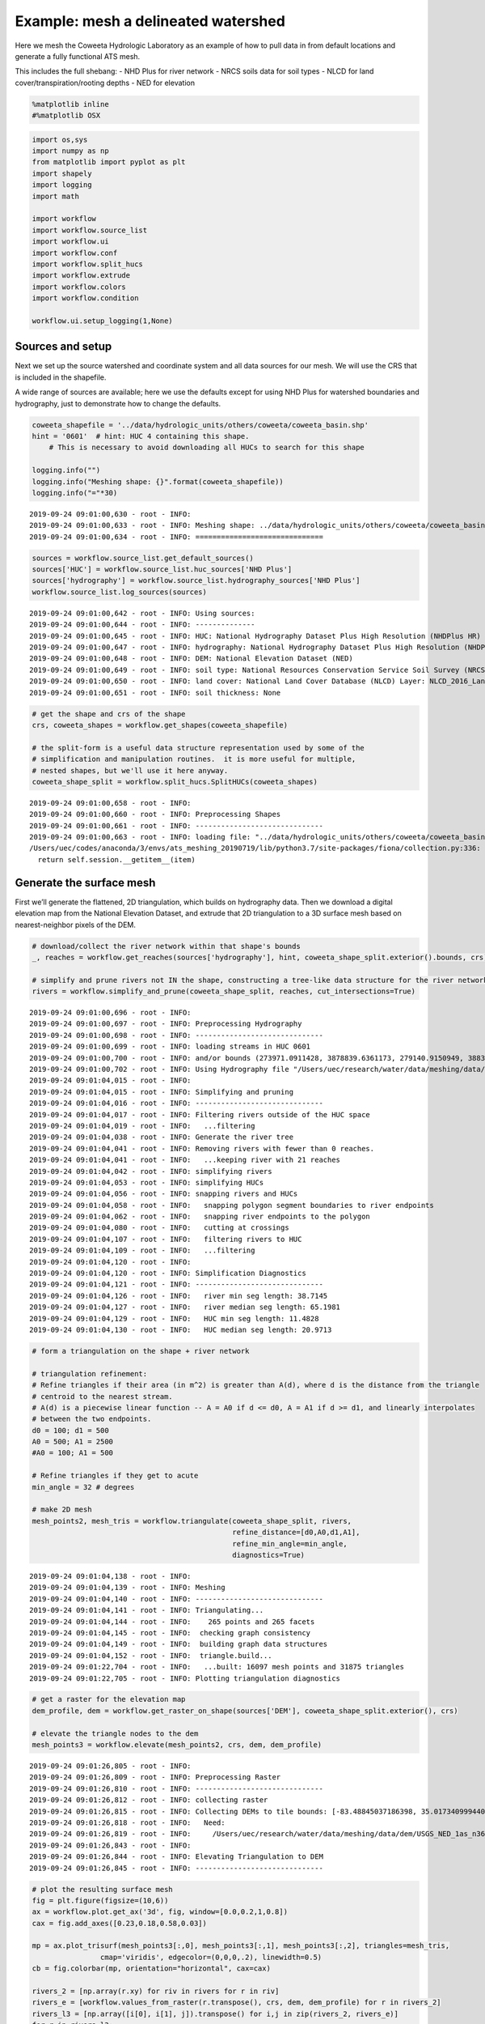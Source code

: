 Example: mesh a delineated watershed
====================================

Here we mesh the Coweeta Hydrologic Laboratory as an example of how to
pull data in from default locations and generate a fully functional ATS
mesh.

This includes the full shebang: - NHD Plus for river network - NRCS
soils data for soil types - NLCD for land cover/transpiration/rooting
depths - NED for elevation

.. code:: ipython3

    %matplotlib inline
    #%matplotlib OSX

.. code:: ipython3

    import os,sys
    import numpy as np
    from matplotlib import pyplot as plt
    import shapely
    import logging
    import math
    
    import workflow
    import workflow.source_list
    import workflow.ui
    import workflow.conf
    import workflow.split_hucs
    import workflow.extrude
    import workflow.colors
    import workflow.condition
    
    workflow.ui.setup_logging(1,None)

Sources and setup
-----------------

Next we set up the source watershed and coordinate system and all data
sources for our mesh. We will use the CRS that is included in the
shapefile.

A wide range of sources are available; here we use the defaults except
for using NHD Plus for watershed boundaries and hydrography, just to
demonstrate how to change the defaults.

.. code:: ipython3

    coweeta_shapefile = '../data/hydrologic_units/others/coweeta/coweeta_basin.shp'
    hint = '0601'  # hint: HUC 4 containing this shape.  
        # This is necessary to avoid downloading all HUCs to search for this shape
    
    logging.info("")
    logging.info("Meshing shape: {}".format(coweeta_shapefile))
    logging.info("="*30)


::

    2019-09-24 09:01:00,630 - root - INFO: 
    2019-09-24 09:01:00,633 - root - INFO: Meshing shape: ../data/hydrologic_units/others/coweeta/coweeta_basin.shp
    2019-09-24 09:01:00,634 - root - INFO: ==============================


.. code:: ipython3

    sources = workflow.source_list.get_default_sources()
    sources['HUC'] = workflow.source_list.huc_sources['NHD Plus']
    sources['hydrography'] = workflow.source_list.hydrography_sources['NHD Plus']
    workflow.source_list.log_sources(sources)


::

    2019-09-24 09:01:00,642 - root - INFO: Using sources:
    2019-09-24 09:01:00,644 - root - INFO: --------------
    2019-09-24 09:01:00,645 - root - INFO: HUC: National Hydrography Dataset Plus High Resolution (NHDPlus HR)
    2019-09-24 09:01:00,647 - root - INFO: hydrography: National Hydrography Dataset Plus High Resolution (NHDPlus HR)
    2019-09-24 09:01:00,648 - root - INFO: DEM: National Elevation Dataset (NED)
    2019-09-24 09:01:00,649 - root - INFO: soil type: National Resources Conservation Service Soil Survey (NRCS Soils)
    2019-09-24 09:01:00,650 - root - INFO: land cover: National Land Cover Database (NLCD) Layer: NLCD_2016_Land_Cover_L48
    2019-09-24 09:01:00,651 - root - INFO: soil thickness: None


.. code:: ipython3

    # get the shape and crs of the shape
    crs, coweeta_shapes = workflow.get_shapes(coweeta_shapefile)
    
    # the split-form is a useful data structure representation used by some of the 
    # simplification and manipulation routines.  it is more useful for multiple, 
    # nested shapes, but we'll use it here anyway.
    coweeta_shape_split = workflow.split_hucs.SplitHUCs(coweeta_shapes)



::

    2019-09-24 09:01:00,658 - root - INFO: 
    2019-09-24 09:01:00,660 - root - INFO: Preprocessing Shapes
    2019-09-24 09:01:00,661 - root - INFO: ------------------------------
    2019-09-24 09:01:00,663 - root - INFO: loading file: "../data/hydrologic_units/others/coweeta/coweeta_basin.shp"
    /Users/uec/codes/anaconda/3/envs/ats_meshing_20190719/lib/python3.7/site-packages/fiona/collection.py:336: FionaDeprecationWarning: Collection slicing is deprecated and will be disabled in a future version.
      return self.session.__getitem__(item)


Generate the surface mesh
-------------------------

First we’ll generate the flattened, 2D triangulation, which builds on
hydrography data. Then we download a digital elevation map from the
National Elevation Dataset, and extrude that 2D triangulation to a 3D
surface mesh based on nearest-neighbor pixels of the DEM.

.. code:: ipython3

    # download/collect the river network within that shape's bounds
    _, reaches = workflow.get_reaches(sources['hydrography'], hint, coweeta_shape_split.exterior().bounds, crs)
    
    # simplify and prune rivers not IN the shape, constructing a tree-like data structure for the river network
    rivers = workflow.simplify_and_prune(coweeta_shape_split, reaches, cut_intersections=True)


::

    2019-09-24 09:01:00,696 - root - INFO: 
    2019-09-24 09:01:00,697 - root - INFO: Preprocessing Hydrography
    2019-09-24 09:01:00,698 - root - INFO: ------------------------------
    2019-09-24 09:01:00,699 - root - INFO: loading streams in HUC 0601
    2019-09-24 09:01:00,700 - root - INFO: and/or bounds (273971.0911428, 3878839.6361173, 279140.9150949, 3883953.7853134)
    2019-09-24 09:01:00,702 - root - INFO: Using Hydrography file "/Users/uec/research/water/data/meshing/data/hydrography/NHDPlus_H_0601_GDB/NHDPlus_H_0601.gdb"
    2019-09-24 09:01:04,015 - root - INFO: 
    2019-09-24 09:01:04,015 - root - INFO: Simplifying and pruning
    2019-09-24 09:01:04,016 - root - INFO: ------------------------------
    2019-09-24 09:01:04,017 - root - INFO: Filtering rivers outside of the HUC space
    2019-09-24 09:01:04,019 - root - INFO:   ...filtering
    2019-09-24 09:01:04,038 - root - INFO: Generate the river tree
    2019-09-24 09:01:04,041 - root - INFO: Removing rivers with fewer than 0 reaches.
    2019-09-24 09:01:04,041 - root - INFO:   ...keeping river with 21 reaches
    2019-09-24 09:01:04,042 - root - INFO: simplifying rivers
    2019-09-24 09:01:04,053 - root - INFO: simplifying HUCs
    2019-09-24 09:01:04,056 - root - INFO: snapping rivers and HUCs
    2019-09-24 09:01:04,058 - root - INFO:   snapping polygon segment boundaries to river endpoints
    2019-09-24 09:01:04,062 - root - INFO:   snapping river endpoints to the polygon
    2019-09-24 09:01:04,080 - root - INFO:   cutting at crossings
    2019-09-24 09:01:04,107 - root - INFO:   filtering rivers to HUC
    2019-09-24 09:01:04,109 - root - INFO:   ...filtering
    2019-09-24 09:01:04,120 - root - INFO: 
    2019-09-24 09:01:04,120 - root - INFO: Simplification Diagnostics
    2019-09-24 09:01:04,121 - root - INFO: ------------------------------
    2019-09-24 09:01:04,126 - root - INFO:   river min seg length: 38.7145
    2019-09-24 09:01:04,127 - root - INFO:   river median seg length: 65.1981
    2019-09-24 09:01:04,129 - root - INFO:   HUC min seg length: 11.4828
    2019-09-24 09:01:04,130 - root - INFO:   HUC median seg length: 20.9713


.. code:: ipython3

    # form a triangulation on the shape + river network
    
    # triangulation refinement:
    # Refine triangles if their area (in m^2) is greater than A(d), where d is the distance from the triangle
    # centroid to the nearest stream.
    # A(d) is a piecewise linear function -- A = A0 if d <= d0, A = A1 if d >= d1, and linearly interpolates
    # between the two endpoints.
    d0 = 100; d1 = 500
    A0 = 500; A1 = 2500
    #A0 = 100; A1 = 500
    
    # Refine triangles if they get to acute
    min_angle = 32 # degrees
    
    # make 2D mesh
    mesh_points2, mesh_tris = workflow.triangulate(coweeta_shape_split, rivers, 
                                                   refine_distance=[d0,A0,d1,A1],
                                                   refine_min_angle=min_angle,
                                                   diagnostics=True)


::

    2019-09-24 09:01:04,138 - root - INFO: 
    2019-09-24 09:01:04,139 - root - INFO: Meshing
    2019-09-24 09:01:04,140 - root - INFO: ------------------------------
    2019-09-24 09:01:04,141 - root - INFO: Triangulating...
    2019-09-24 09:01:04,144 - root - INFO:    265 points and 265 facets
    2019-09-24 09:01:04,145 - root - INFO:  checking graph consistency
    2019-09-24 09:01:04,149 - root - INFO:  building graph data structures
    2019-09-24 09:01:04,152 - root - INFO:  triangle.build...
    2019-09-24 09:01:22,704 - root - INFO:   ...built: 16097 mesh points and 31875 triangles
    2019-09-24 09:01:22,705 - root - INFO: Plotting triangulation diagnostics



.. image:: static/examples/mesh_coweeta_files/mesh_coweeta_9_1.png


.. code:: ipython3

    # get a raster for the elevation map
    dem_profile, dem = workflow.get_raster_on_shape(sources['DEM'], coweeta_shape_split.exterior(), crs)
    
    # elevate the triangle nodes to the dem
    mesh_points3 = workflow.elevate(mesh_points2, crs, dem, dem_profile)


::

    2019-09-24 09:01:26,805 - root - INFO: 
    2019-09-24 09:01:26,809 - root - INFO: Preprocessing Raster
    2019-09-24 09:01:26,810 - root - INFO: ------------------------------
    2019-09-24 09:01:26,812 - root - INFO: collecting raster
    2019-09-24 09:01:26,815 - root - INFO: Collecting DEMs to tile bounds: [-83.48845037186398, 35.01734099944024, -83.41165773504356, 35.08381933600244]
    2019-09-24 09:01:26,818 - root - INFO:   Need:
    2019-09-24 09:01:26,819 - root - INFO:     /Users/uec/research/water/data/meshing/data/dem/USGS_NED_1as_n36_w084.img
    2019-09-24 09:01:26,843 - root - INFO: 
    2019-09-24 09:01:26,844 - root - INFO: Elevating Triangulation to DEM
    2019-09-24 09:01:26,845 - root - INFO: ------------------------------


.. code:: ipython3

    # plot the resulting surface mesh
    fig = plt.figure(figsize=(10,6))
    ax = workflow.plot.get_ax('3d', fig, window=[0.0,0.2,1,0.8])
    cax = fig.add_axes([0.23,0.18,0.58,0.03])
    
    mp = ax.plot_trisurf(mesh_points3[:,0], mesh_points3[:,1], mesh_points3[:,2], triangles=mesh_tris, 
                    cmap='viridis', edgecolor=(0,0,0,.2), linewidth=0.5)
    cb = fig.colorbar(mp, orientation="horizontal", cax=cax)
    
    rivers_2 = [np.array(r.xy) for riv in rivers for r in riv]
    rivers_e = [workflow.values_from_raster(r.transpose(), crs, dem, dem_profile) for r in rivers_2]
    rivers_l3 = [np.array([i[0], i[1], j]).transpose() for i,j in zip(rivers_2, rivers_e)]
    for r in rivers_l3:
        ax.plot(r[:,0]+1, r[:,1], r[:,2]+10, color='red', linewidth=3)
    
    t = cax.set_title('elevation [m]')
    ax.view_init(55,0)
    
    #fig.savefig('dem_b.png', dpi=600)
    plt.show()



.. image:: static/examples/mesh_coweeta_files/mesh_coweeta_11_0.png


.. code:: ipython3

    # plot the resulting surface mesh
    fig = plt.figure(figsize=(16,16))
    ax = workflow.plot.get_ax(crs, fig)
    
    mp = workflow.plot.triangulation(mesh_points3, mesh_tris, crs, ax=ax, linewidth=0.5, 
                                     color='elevation', edgecolor='gray')
    fig.colorbar(mp, orientation="horizontal", pad=0.1)
    workflow.plot.hucs(coweeta_shape_split, crs, ax=ax, color='k', linewidth=1)
    workflow.plot.rivers(rivers, crs, ax=ax, color='red', linewidth=1)
    ax.set_aspect('equal', 'datalim')
    ax.set_title('2D mesh and digital elevation map')


::

    got projection: _EPSGProjection(26917)
    got projection: _EPSGProjection(26917)




::

    Text(0.5, 1.0, '2D mesh and digital elevation map')




.. image:: static/examples/mesh_coweeta_files/mesh_coweeta_12_2.png


.. code:: ipython3

    # construct the 2D mesh
    m2 = workflow.extrude.Mesh2D(mesh_points3.copy(), list(mesh_tris))

.. code:: ipython3

    # hydrologically condition the mesh
    workflow.condition.condition(m2)
    
    # plot the change between the two meshes
    diff = np.copy(mesh_points3)
    diff[:,2] = m2.points[:,2] - mesh_points3[:,2] 
    print("max diff = ", np.abs(diff[:,2]).max())
    fig, ax = workflow.plot.get_ax(crs, figsize=(20,20))
    workflow.plot.triangulation(diff, m2.conn, crs, color='elevation', edgecolors='k', ax=ax)
    ax.set_title('conditioned dz')
    plt.show()


::

    max diff =  3.8717899038992982



.. image:: static/examples/mesh_coweeta_files/mesh_coweeta_14_1.png


Surface properties
------------------

Meshes interact with data to provide forcing, parameters, and more in
the actual simulation. Specifically, we need vegetation type on the
surface to provide information about transpiration and subsurface
structure to provide information about water retention curves, etc.

We’ll start by downloading and collecting land cover from the NLCD
dataset, and generate sets for each land cover type that cover the
surface. Likely these will be some combination of grass, deciduous
forest, coniferous forest, and mixed.

.. code:: ipython3

    # download the NLCD raster
    lc_profile, lc_raster = workflow.get_raster_on_shape(sources['land cover'], coweeta_shape_split.exterior(), crs)
    
    # resample the raster to the triangles
    lc = workflow.values_from_raster(m2.centroids(), crs, lc_raster, lc_profile)
    
    # what land cover types did we get?
    logging.info('Found land cover dtypes: {}'.format(lc.dtype))
    logging.info('Found land cover types: {}'.format(set(lc)))



::

    2019-09-24 09:01:34,525 - root - INFO: 
    2019-09-24 09:01:34,525 - root - INFO: Preprocessing Raster
    2019-09-24 09:01:34,526 - root - INFO: ------------------------------
    2019-09-24 09:01:34,528 - root - INFO: collecting raster
    2019-09-24 09:01:34,534 - root - INFO: CRS: PROJCS["Albers_Conical_Equal_Area",GEOGCS["WGS 84",DATUM["WGS_1984",SPHEROID["WGS 84",6378137,298.257223563,AUTHORITY["EPSG","7030"]],TOWGS84[0,0,0,-0,-0,-0,0],AUTHORITY["EPSG","6326"]],PRIMEM["Greenwich",0,AUTHORITY["EPSG","8901"]],UNIT["degree",0.0174532925199433,AUTHORITY["EPSG","9122"]],AUTHORITY["EPSG","4326"]],PROJECTION["Albers_Conic_Equal_Area"],PARAMETER["standard_parallel_1",29.5],PARAMETER["standard_parallel_2",45.5],PARAMETER["latitude_of_center",23],PARAMETER["longitude_of_center",-96],PARAMETER["false_easting",0],PARAMETER["false_northing",0],UNIT["meters",1]]


::

      filename: /Users/uec/research/water/data/meshing/data/land_cover/NLCD_2016_Land_Cover_L48/NLCD_2016_Land_Cover_L48.img


::

    2019-09-24 09:01:35,176 - root - INFO: Found land cover dtypes: uint8
    2019-09-24 09:01:35,182 - root - INFO: Found land cover types: {41, 42, 43, 81, 52, 21, 22, 23}


.. code:: ipython3

    import collections
    import matplotlib.colors
    nlcd_color_map_values = collections.OrderedDict({
        21:    (0.86666666667,  0.78823529412,  0.78823529412),
        22:    (0.84705882353,  0.57647058824,  0.50980392157),
        23:    (0.92941176471,  0.00000000000,  0.00000000000),
        41:    (0.40784313726,  0.66666666667,  0.38823529412),
        42:    (0.10980392157,  0.38823529412,  0.18823529412),
        43:    (0.70980392157,  0.78823529412,  0.55686274510),
        52:    (0.80000000000,  0.72941176471,  0.48627450980),
        81:    (0.85882352941,  0.84705882353,  0.23921568628),
    })
    
    _nlcd_labels = collections.OrderedDict({
        21: 'Developed, Open',
        22: 'Developed, Light',
        23: 'Developed, Med.',
        41: 'Deciduous Forest',
        42: 'Evergreen Forest',
        43: 'Mixed Forest',
        52: 'Shrub/Scrub',
        81: 'Pasture/Hay',
    })
        
    nlcd_cmap = matplotlib.colors.ListedColormap(list(nlcd_color_map_values.values()))
    
    _nlcd_indices = np.array(list(_nlcd_labels.keys()),'d')
    nlcd_norm = matplotlib.colors.BoundaryNorm(list(_nlcd_labels.keys())+[93,], len(_nlcd_labels))
    nlcd_ticks = list(_nlcd_labels.keys()) + [93,]
    nlcd_labels = list(_nlcd_labels.values()) + ['',]
    
    
    
    # plot the resulting surface mesh
    fig = plt.figure(figsize=(10,6))
    ax = workflow.plot.get_ax('3d', fig, window=[0.0,0.2,1,0.8])
    cax = fig.add_axes([0.23,0.18,0.58,0.03])
    
    mp = ax.plot_trisurf(mesh_points3[:,0], mesh_points3[:,1], mesh_points3[:,2], triangles=mesh_tris, 
                    color=lc, cmap=nlcd_cmap, norm=nlcd_norm,
                    edgecolor=(0,0,0,.2), linewidth=0.5)
    
    
    
    #mp = workflow.plot.triangulation(mesh_points3, mesh_tris, crs, ax=ax, linewidth=0.5, color='elevation', edgecolor='gray')
    cb = fig.colorbar(mp, orientation='horizontal', cax=cax)
    
    cb.set_ticks(nlcd_ticks)
    cb.ax.set_xticklabels(nlcd_labels, rotation=45)
    
    #rivers_2 = [np.array(r.xy) for riv in rivers for r in riv]
    #rivers_e = [workflow.values_from_raster(r.transpose(), crs, dem, dem_profile) for r in rivers_2]
    #rivers_l3 = [np.array([i[0], i[1], j]).transpose() for i,j in zip(rivers_2, rivers_e)]
    #for r in rivers_l3:
    #    ax.plot(r[:,0]+1, r[:,1], r[:,2]+1, color='red', linewidth=3)
    
    #ax.set_aspect('equal', 'datalim')
    t = cb.ax.set_title('land cover type')
    ax.view_init(55,0)
    
    #fig.savefig('land_cover_b.png', dpi=600)
    plt.show()



.. image:: static/examples/mesh_coweeta_files/mesh_coweeta_17_0.png


.. code:: ipython3

    # plot the NLCD data
    fig = plt.figure(figsize=(16,16))
    ax = workflow.plot.get_ax(crs, fig)
    
    mp = workflow.plot.triangulation(mesh_points3, mesh_tris, crs, ax=ax, linewidth=0.5, color=lc,
                                     cmap=workflow.colors.nlcd_cmap, norm=workflow.colors.nlcd_norm)
    cb = fig.colorbar(mp)
    cb.set_ticks(workflow.colors.nlcd_ticks)
    cb.set_ticklabels(workflow.colors.nlcd_labels)
    plt.show()



.. image:: static/examples/mesh_coweeta_files/mesh_coweeta_18_0.png


Subsurface properties
---------------------

Get soil structure from SSURGO

.. code:: ipython3

    # download the NRCS soils data as shapes and convert it to raster
    import workflow.sources.manager_nrcs
    import matplotlib.cm
    
    # -- download the shapes
    target_bounds = coweeta_shape_split.exterior().bounds
    logging.info('target bounds: {}'.format(target_bounds))
    _, soil_survey = workflow.get_shapes(sources['soil type'], target_bounds, crs)
    logging.info('shape union bounds: {}'.format(shapely.ops.cascaded_union(soil_survey).bounds))
    soil_ids = np.array([shp.properties['id'] for shp in soil_survey], np.int32)
    
    # -- color a raster by the polygons (this makes identifying a triangle's value much more efficient)
    soil_color_raster, soil_color_profile, img_bounds = workflow.color_raster_from_shapes(target_bounds, 10,
                                                                    soil_survey, soil_ids, crs)
    
    # resample the raster to the triangles
    soil_color = workflow.values_from_raster(m2.centroids(), crs, soil_color_raster, soil_color_profile)


::

    2019-09-24 09:01:38,891 - root - INFO: target bounds: (273971.0911428, 3878839.6361173, 279140.9150949, 3883953.7853134)
    2019-09-24 09:01:38,892 - root - INFO: 
    2019-09-24 09:01:38,893 - root - INFO: Preprocessing Shapes
    2019-09-24 09:01:38,894 - root - INFO: ------------------------------
    2019-09-24 09:01:38,897 - root - INFO:   Using filename: /Users/uec/research/water/data/meshing/data/soil_survey/soil_survey_shape_-83.4790_35.0269_-83.4208_35.0743.gml
    2019-09-24 09:01:38,965 - root - INFO:   Found 460 shapes.
    2019-09-24 09:01:38,966 - root - INFO:   and crs: {'init': 'epsg:4326'}
    2019-09-24 09:01:39,740 - root - INFO: shape union bounds: (272780.3245135, 3877673.1650815, 281292.5015333, 3887703.7251369)
    2019-09-24 09:01:39,742 - root - INFO: Coloring shapes onto raster:
    2019-09-24 09:01:39,742 - root - INFO:   target_bounds = (273971.0911428, 3878839.6361173, 279140.9150949, 3883953.7853134)
    2019-09-24 09:01:39,743 - root - INFO:   img_bounds = [273966.0, 3878839.0, 279146.0, 3883959.0]
    2019-09-24 09:01:39,744 - root - INFO:   pixel_size = 10
    2019-09-24 09:01:39,745 - root - INFO:   width = 518, height = 512
    2019-09-24 09:01:39,746 - root - INFO:   and 43 independent colors of dtype int32


.. code:: ipython3

    # create a cmap for SSURGO
    import collections
    import matplotlib.colors
    ssurgo_ids = list(sorted(set(soil_color)))
    browns = matplotlib.cm.get_cmap('copper')
    ssurgo_colors = [browns( (i+1)/len(ssurgo_ids) ) for i in range(len(ssurgo_ids))]
    ssurgo_cmap = matplotlib.colors.ListedColormap(ssurgo_colors)
    
    ssurgo_ticks = ssurgo_ids + [ssurgo_ids[-1]+1,]
    ssurgo_norm = matplotlib.colors.BoundaryNorm(ssurgo_ticks, len(ssurgo_ids))
    ssurgo_labels = ssurgo_ids + ['',]
    
    # plot the soil on surface mesh
    fig = plt.figure(figsize=(10,6))
    ax = workflow.plot.get_ax('3d', fig, window=[0.0,0.2,1,0.8])
    cax = fig.add_axes([0.23,0.18,0.58,0.03])
    
    mp = ax.plot_trisurf(mesh_points3[:,0], mesh_points3[:,1], mesh_points3[:,2], triangles=mesh_tris, 
                    color=soil_color, cmap=ssurgo_cmap, norm=ssurgo_norm,
                    edgecolor=(0,0,0,.2), linewidth=0.5)
    cb = fig.colorbar(mp, orientation='horizontal', cax=cax)
    cb.set_ticks(list())
    #cb.set_ticks(ssurgo_ticks)
    #cb.ax.set_xticklabels(ssurgo_labels, rotation=45)
    cb.ax.set_title('soil type')
    ax.view_init(55,0)
    
    #fig.savefig('soil_type_b.png', dpi=600)
    plt.show()



.. image:: static/examples/mesh_coweeta_files/mesh_coweeta_21_0.png


.. code:: ipython3

    # plot the soil data
    fig = plt.figure(figsize=(16,16))
    ax = workflow.plot.get_ax(crs, fig)
    
    mp = workflow.plot.triangulation(mesh_points3, mesh_tris, crs, ax=ax, linewidth=0.5, 
                                     color=soil_color, cmap='gist_rainbow')
    #cb = fig.colorbar(mp)
    #cb.set_ticks(workflow.colors.nlcd_ticks)
    #cb.set_ticklabels(workflow.colors.nlcd_labels)
    plt.show()



.. image:: static/examples/mesh_coweeta_files/mesh_coweeta_22_0.png


Mesh extrusion
--------------

Given the surface mesh and material IDs on both the surface and
subsurface, we can extrude the surface mesh in the vertical to make a 3D
mesh.

.. code:: ipython3

    # layer extrusion
    # -- data structures needed for extrusion
    layer_types = []
    layer_data = []
    layer_ncells = []
    layer_mat_ids = []
    z = 0.0
    
    # -- soil layer --
    #  top 6 m
    #  5 cm initial top cell
    #  10 cells
    #  expanding dz, growing with depth
    ncells = 9
    dz = 0.05
    layer_dz = 4
    
    def telescope_factor(ncells, dz, layer_dz):
        """Calculates a telescoping factor"""
        if ncells * dz > layer_dz:
            raise ValueError(("Cannot telescope {} cells of thickness at least {} "+
                              "and reach a layer of thickness {}").format(ncells, dz, layer_dz))
    
        import scipy.optimize
        def seq(r):
            calc_layer_dz = dz * (1 - r**ncells)/(1-r)
            #print('tried: {} got: {}'.format(r, calc_layer_dz))
            return layer_dz - calc_layer_dz
        res = scipy.optimize.root_scalar(seq, x0=1.0001, x1=2)
        return res.root
    
    tele = telescope_factor(ncells, dz, layer_dz)
    logging.info("Got telescoping factor: {}".format(tele))
    for i in range(ncells):
        layer_types.append('constant')
        layer_data.append(dz)
        layer_ncells.append(1)
        layer_mat_ids.append(soil_color)
        z += dz
        dz *= tele
        
    # one more 2m layer makes 6m
    dz = 2.0
    layer_types.append('constant')
    layer_data.append(dz)
    layer_ncells.append(1)
    layer_mat_ids.append(soil_color)
    z += dz
    
    # -- geologic layer --
    # keep going for 2m cells until we hit the bottom of
    # the domain
    layer_types.append("constant")
    layer_data.append(40 - z) # depth of bottom of domain is 40 m
    layer_ncells.append(int(round(layer_data[-1] / dz)))
    layer_mat_ids.append(999*np.ones_like(soil_color))
    
    # print the summary
    workflow.extrude.Mesh3D.summarize_extrusion(layer_types, layer_data, layer_ncells, layer_mat_ids)


::

    2019-09-24 09:01:44,939 - root - INFO: Got telescoping factor: 1.515910144611108
    2019-09-24 09:01:44,941 - root - INFO: Cell summary:
    2019-09-24 09:01:44,942 - root - INFO: ------------------------------------------------------------
    2019-09-24 09:01:44,943 - root - INFO: l_id	| c_id	|mat_id	| dz		| z_top
    2019-09-24 09:01:44,944 - root - INFO: ------------------------------------------------------------
    2019-09-24 09:01:44,944 - root - INFO:  00 	| 00 	| 545854 	|   0.050000 	|   0.000000
    2019-09-24 09:01:44,945 - root - INFO:  01 	| 01 	| 545854 	|   0.075796 	|   0.050000
    2019-09-24 09:01:44,946 - root - INFO:  02 	| 02 	| 545854 	|   0.114899 	|   0.125796
    2019-09-24 09:01:44,947 - root - INFO:  03 	| 03 	| 545854 	|   0.174177 	|   0.240695
    2019-09-24 09:01:44,950 - root - INFO:  04 	| 04 	| 545854 	|   0.264036 	|   0.414872
    2019-09-24 09:01:44,952 - root - INFO:  05 	| 05 	| 545854 	|   0.400255 	|   0.678908
    2019-09-24 09:01:44,955 - root - INFO:  06 	| 06 	| 545854 	|   0.606751 	|   1.079163
    2019-09-24 09:01:44,956 - root - INFO:  07 	| 07 	| 545854 	|   0.919781 	|   1.685915
    2019-09-24 09:01:44,957 - root - INFO:  08 	| 08 	| 545854 	|   1.394305 	|   2.605695
    2019-09-24 09:01:44,958 - root - INFO:  09 	| 09 	| 545854 	|   2.000000 	|   4.000000
    2019-09-24 09:01:44,959 - root - INFO:  10 	| 10 	|  999 	|   2.000000 	|   6.000000
    2019-09-24 09:01:44,960 - root - INFO:  10 	| 11 	|  999 	|   2.000000 	|   8.000000
    2019-09-24 09:01:44,962 - root - INFO:  10 	| 12 	|  999 	|   2.000000 	|  10.000000
    2019-09-24 09:01:44,963 - root - INFO:  10 	| 13 	|  999 	|   2.000000 	|  12.000000
    2019-09-24 09:01:44,964 - root - INFO:  10 	| 14 	|  999 	|   2.000000 	|  14.000000
    2019-09-24 09:01:44,965 - root - INFO:  10 	| 15 	|  999 	|   2.000000 	|  16.000000
    2019-09-24 09:01:44,966 - root - INFO:  10 	| 16 	|  999 	|   2.000000 	|  18.000000
    2019-09-24 09:01:44,968 - root - INFO:  10 	| 17 	|  999 	|   2.000000 	|  20.000000
    2019-09-24 09:01:44,969 - root - INFO:  10 	| 18 	|  999 	|   2.000000 	|  22.000000
    2019-09-24 09:01:44,971 - root - INFO:  10 	| 19 	|  999 	|   2.000000 	|  24.000000
    2019-09-24 09:01:44,972 - root - INFO:  10 	| 20 	|  999 	|   2.000000 	|  26.000000
    2019-09-24 09:01:44,974 - root - INFO:  10 	| 21 	|  999 	|   2.000000 	|  28.000000
    2019-09-24 09:01:44,975 - root - INFO:  10 	| 22 	|  999 	|   2.000000 	|  30.000000
    2019-09-24 09:01:44,975 - root - INFO:  10 	| 23 	|  999 	|   2.000000 	|  32.000000
    2019-09-24 09:01:44,977 - root - INFO:  10 	| 24 	|  999 	|   2.000000 	|  34.000000
    2019-09-24 09:01:44,978 - root - INFO:  10 	| 25 	|  999 	|   2.000000 	|  36.000000
    2019-09-24 09:01:44,979 - root - INFO:  10 	| 26 	|  999 	|   2.000000 	|  38.000000


.. code:: ipython3

    # extrude
    m3 = workflow.extrude.Mesh3D.extruded_Mesh2D(m2, layer_types, layer_data, layer_ncells, layer_mat_ids)

.. code:: ipython3

    # add back on land cover side sets
    surf_ss = m3.side_sets[1]
    
    unique_lc = set(lc)
    print(unique_lc)
    for lc_id in unique_lc:
        where = np.where(lc == lc_id)[0]
        ss = workflow.extrude.SideSet(workflow.colors._nlcd_labels[lc_id], int(lc_id), 
                                      [surf_ss.elem_list[w] for w in where],
                                      [surf_ss.side_list[w] for w in where])        
        m3.side_sets.append(ss)


::

    {41, 42, 43, 81, 52, 21, 22, 23}


.. code:: ipython3

    # save to disk
    m3.write_exodus('coweeta_basin3.exo')


::

    
    You are using exodus.py v 1.13 (seacas-beta), a python wrapper of some of the exodus library.
    
    Copyright (c) 2013, 2014, 2015, 2016, 2017, 2018, 2019 National Technology &
    Engineering Solutions of Sandia, LLC (NTESS).  Under the terms of
    Contract DE-NA0003525 with NTESS, the U.S. Government retains certain
    rights in this software.
    
    Opening exodus file: coweeta_basin3.exo
    Closing exodus file: coweeta_basin3.exo

